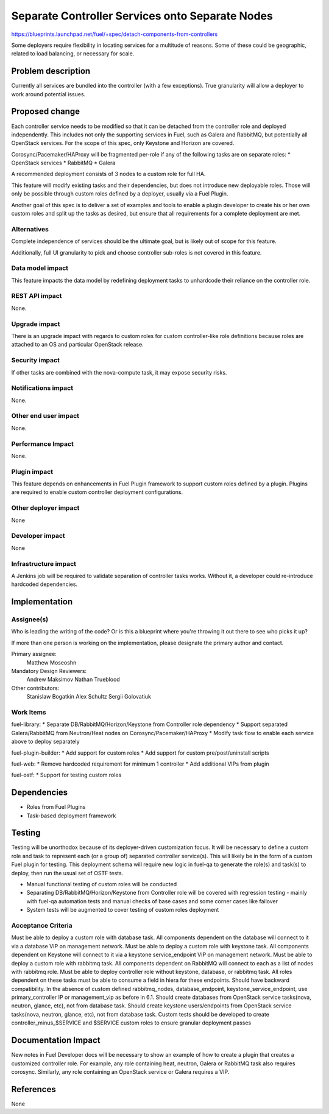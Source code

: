 ..
 This work is licensed under a Creative Commons Attribution 3.0 Unported
 License.

 http://creativecommons.org/licenses/by/3.0/legalcode

================================================
Separate Controller Services onto Separate Nodes
================================================

https://blueprints.launchpad.net/fuel/+spec/detach-components-from-controllers

Some deployers require flexibility in locating services for a multitude of
reasons. Some of these could be geographic, related to load balancing,
or necessary for scale.

Problem description
===================

Currently all services are bundled into the controller (with a few exceptions).
True granularity will allow a deployer to work around potential issues.

Proposed change
===============

Each controller service needs to be modified so that it can be detached from
the controller role and deployed independently. This includes not only the
supporting services in Fuel, such as Galera and RabbitMQ, but potentially
all OpenStack services. For the scope of this spec, only Keystone and Horizon
are covered.

Corosync/Pacemaker/HAProxy will be fragmented per-role if any of the following
tasks are on separate roles:
* OpenStack services
* RabbitMQ
* Galera

A recommended deployment consists of 3 nodes to a custom role for full HA.

This feature will modify existing tasks and their dependencies, but does not
introduce new deployable roles. Those will only be possible through custom
roles defined by a deployer, usually via a Fuel Plugin.

Another goal of this spec is to deliver a set of examples and tools to enable a
plugin developer to create his or her own custom roles and split up the tasks
as desired, but ensure that all requirements for a complete deployment are met.

Alternatives
------------

Complete independence of services should be the ultimate goal, but is likely
out of scope for this feature.

Additionally, full UI granularity to pick and choose controller sub-roles is
not covered in this feature.

Data model impact
-----------------

This feature impacts the data model by redefining deployment tasks to
unhardcode their reliance on the controller role.

REST API impact
---------------

None.

Upgrade impact
--------------

There is an upgrade impact with regards to custom roles for custom
controller-like role definitions because roles are attached to an OS and
particular OpenStack release.

Security impact
---------------

If other tasks are combined with the nova-compute task, it may expose
security risks.

Notifications impact
--------------------

None.

Other end user impact
---------------------

None.

Performance Impact
------------------

None.

Plugin impact
-------------

This feature depends on enhancements in Fuel Plugin framework to support
custom roles defined by a plugin. Plugins are required to enable custom
controller deployment configurations.

Other deployer impact
---------------------

None

Developer impact
----------------

None

Infrastructure impact
---------------------

A Jenkins job will be required to validate separation of controller tasks
works. Without it, a developer could re-introduce hardcoded dependencies.

Implementation
==============

Assignee(s)
-----------

Who is leading the writing of the code? Or is this a blueprint where you're
throwing it out there to see who picks it up?

If more than one person is working on the implementation, please designate the
primary author and contact.

Primary assignee:
  Matthew Moseoshn

Mandatory Design Reviewers:
  Andrew Maksimov
  Nathan Trueblood

Other contributors:
  Stanislaw Bogatkin
  Alex Schultz
  Sergii Golovatiuk

Work Items
----------

fuel-library:
* Separate DB/RabbitMQ/Horizon/Keystone from Controller role dependency
* Support separated Galera/RabbitMQ from Neutron/Heat nodes on
Corosync/Pacemaker/HAProxy
* Modify task flow to enable each service above to deploy separately

fuel-plugin-builder:
* Add support for custom roles
* Add support for custom pre/post/uninstall scripts

fuel-web:
* Remove hardcoded requirement for minimum 1 controller
* Add additional VIPs from plugin

fuel-ostf:
* Support for testing custom roles

Dependencies
============

* Roles from Fuel Plugins
* Task-based deployment framework


Testing
=======

Testing will be unorthodox because of its deployer-driven customization focus.
It will be necessary to define a custom role and task to represent each (or a
group of) separated controller service(s). This will likely be in the form of a
custom Fuel plugin for testing. This deployment schema will require new logic
in fuel-qa to generate the role(s) and task(s) to deploy, then run the usual
set of OSTF tests.

- Manual functional testing of custom roles will be conducted
- Separating DB/RabbitMQ/Horizon/Keystone from Controller role will
  be covered with regression testing - mainly with fuel-qa automation tests
  and manual checks of base cases and some corner cases like failover
- System tests will be augmented to cover testing of custom roles deployment

Acceptance Criteria
-------------------

Must be able to deploy a custom role with database task. All components
dependent on the database will connect to it via a database VIP on management
network.
Must be able to deploy a custom role with keystone task. All components
dependent on Keystone will connect to it via a keystone service_endpoint VIP on
management network.
Must be able to deploy a custom role with rabbitmq task. All components
dependent on RabbitMQ will connect to each as a list of nodes with rabbitmq
role.
Must be able to deploy controller role without keystone, database, or
rabbitmq task. All roles dependent on these tasks must be able to consume a
field in hiera for these endpoints.
Should have backward compatibility. In the absence of custom defined
rabbitmq_nodes, database_endpoint, keystone_service_endpoint, use
primary_controller IP or management_vip as before in 6.1.
Should create databases from OpenStack service tasks(nova, neutron, glance,
etc), not from database task.
Should create keystone users/endpoints from OpenStack service tasks(nova,
neutron, glance, etc), not from database task.
Custom tests should be developed to create controller_minus_$SERVICE and
$SERVICE custom roles to ensure granular deployment passes

Documentation Impact
====================

New notes in Fuel Developer docs will be necessary to show an example of how to
create a plugin that creates a customized controller role. For example, any
role containing heat, neutron, Galera or RabbitMQ task also requires corosync.
Similarly, any role containing an OpenStack service or Galera requires a VIP.

References
==========

None

